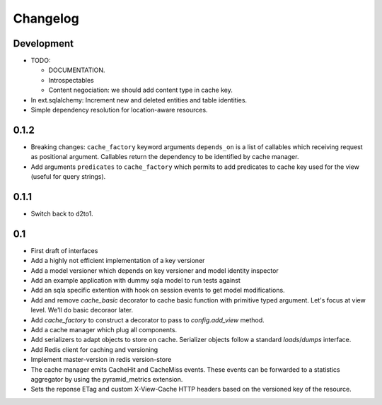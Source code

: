 Changelog
=========

Development
-----------

* TODO:

  * DOCUMENTATION.
  * Introspectables
  * Content negociation: we should add content type in cache key.

* In ext.sqlalchemy: Increment new and deleted entities and table identities.
* Simple dependency resolution for location-aware resources.

0.1.2
-----

* Breaking changes: ``cache_factory`` keyword arguments ``depends_on`` is a
  list of callables which receiving request as positional argument. Callables
  return the dependency to be identified by cache manager.
* Add arguments ``predicates`` to ``cache_factory`` which permits to add
  predicates to cache key used for the view (useful for query strings).

0.1.1
-----

* Switch back to d2to1.

0.1
---

* First draft of interfaces
* Add a highly not efficient implementation of a key versioner
* Add a model versioner which depends on key versioner and model identity
  inspector
* Add an example application with dummy sqla model to run tests against
* Add an sqla specific extention with hook on session events to get model
  modifications.
* Add and remove `cache_basic` decorator to cache basic function with primitive
  typed argument. Let's focus at view level. We'll do basic decoraor later.
* Add `cache_factory` to construct a decorator to pass to `config.add_view`
  method.
* Add a cache manager which plug all components.
* Add serializers to adapt objects to store on cache. Serializer objects follow
  a standard `loads`/`dumps` interface.
* Add Redis client for caching and versioning
* Implement master-version in redis version-store
* The cache manager emits CacheHit and CacheMiss events. These events can be
  forwarded to a statistics aggregator by using the pyramid_metrics extension.
* Sets the reponse ETag and custom X-View-Cache HTTP headers based on the
  versioned key of the resource.
